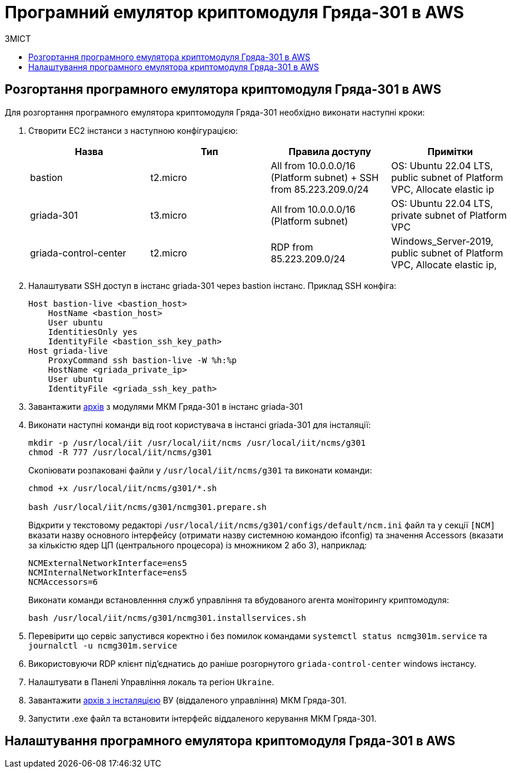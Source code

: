 = Програмний емулятор криптомодуля Гряда-301 в AWS
:toc:
:toclevels: 5
:toc-title: ЗМІСТ
:sectnumlevels: 5
:sectanchors:

== Розгортання програмного емулятора криптомодуля Гряда-301 в AWS

Для розгортання програмного емулятора криптомодуля Гряда-301 необхідно виконати наступні кроки:

. Створити EC2 інстанси з наступною конфігурацією:
+
|===
|Назва|Тип|Правила доступу|Примітки

|bastion
|t2.micro
|All from 10.0.0.0/16 (Platform subnet) + SSH from 85.223.209.0/24
|OS: Ubuntu 22.04 LTS, public subnet of Platform VPC, Allocate elastic ip
|griada-301
|t3.micro
|All from 10.0.0.0/16 (Platform subnet)
|OS: Ubuntu 22.04 LTS, private subnet of Platform VPC
|griada-control-center
|t2.micro
|RDP from 85.223.209.0/24
|Windows_Server-2019, public subnet of Platform VPC, Allocate elastic ip,

|===

. Налаштувати SSH доступ в інстанс griada-301 через bastion інстанс. Приклад SSH конфіга:
+
[source,shell]
----
Host bastion-live <bastion_host>
    HostName <bastion_host>
    User ubuntu
    IdentitiesOnly yes
    IdentityFile <bastion_ssh_key_path>
Host griada-live
    ProxyCommand ssh bastion-live -W %h:%p
    HostName <griada_private_ip>
    User ubuntu
    IdentityFile <griada_ssh_key_path>
----
. Завантажити https://drive.google.com/file/d/12VVbkCv7yrRUkRgVacfrniJnMHuVHXKn/view?usp=sharing[архів] з модулями МКМ Гряда-301 в інстанс griada-301
. Виконати наступні команди від root користувача в інстансі griada-301 для інсталяції:
+
[source,shell]
----
mkdir -p /usr/local/iit /usr/local/iit/ncms /usr/local/iit/ncms/g301
chmod -R 777 /usr/local/iit/ncms/g301
----
+
Скопіювати розпаковані файли у `/usr/local/iit/ncms/g301` та виконати команди:
+
[source,shell]
----
chmod +x /usr/local/iit/ncms/g301/*.sh

bash /usr/local/iit/ncms/g301/ncmg301.prepare.sh
----
+
Відкрити у текстовому редакторі `/usr/local/iit/ncms/g301/configs/default/ncm.ini` файл та у секції `[NCM]` вказати назву основного інтерфейсу (отримати назву системною командою ifconfig) та значення Accessors (вказати за кількістю ядер ЦП (центрального процесора) із множником 2 або 3), наприклад:
+
----
NCMExternalNetworkInterface=ens5
NCMInternalNetworkInterface=ens5
NCMAccessors=6
----
+
Виконати команди встановленння служб управління та вбудованого агента моніторингу криптомодуля:
+
[source,shell]
----
bash /usr/local/iit/ncms/g301/ncmg301.installservices.sh
----

. Перевірити що сервіс запустився коректно і без помилок командами `systemctl status ncmg301m.service` та `journalctl -u ncmg301m.service`
. Використовуючи RDP клієнт підʼєднатись до раніше розгорнутого `griada-control-center` windows інстансу.
. Налаштувати в Панелі Управління локаль та регіон `Ukraine`.
. Завантажити https://drive.google.com/file/d/1AqnkLCbZe8FFJD4AbNW6Mqr_JGZ8G5LX/view?usp=sharing[архів з інсталяцією] ВУ (віддаленого управління) МКМ Гряда-301.
. Запустити .exe файл та встановити інтерфейс віддаленого керування МКМ Гряда-301.

== Налаштування програмного емулятора криптомодуля Гряда-301 в AWS